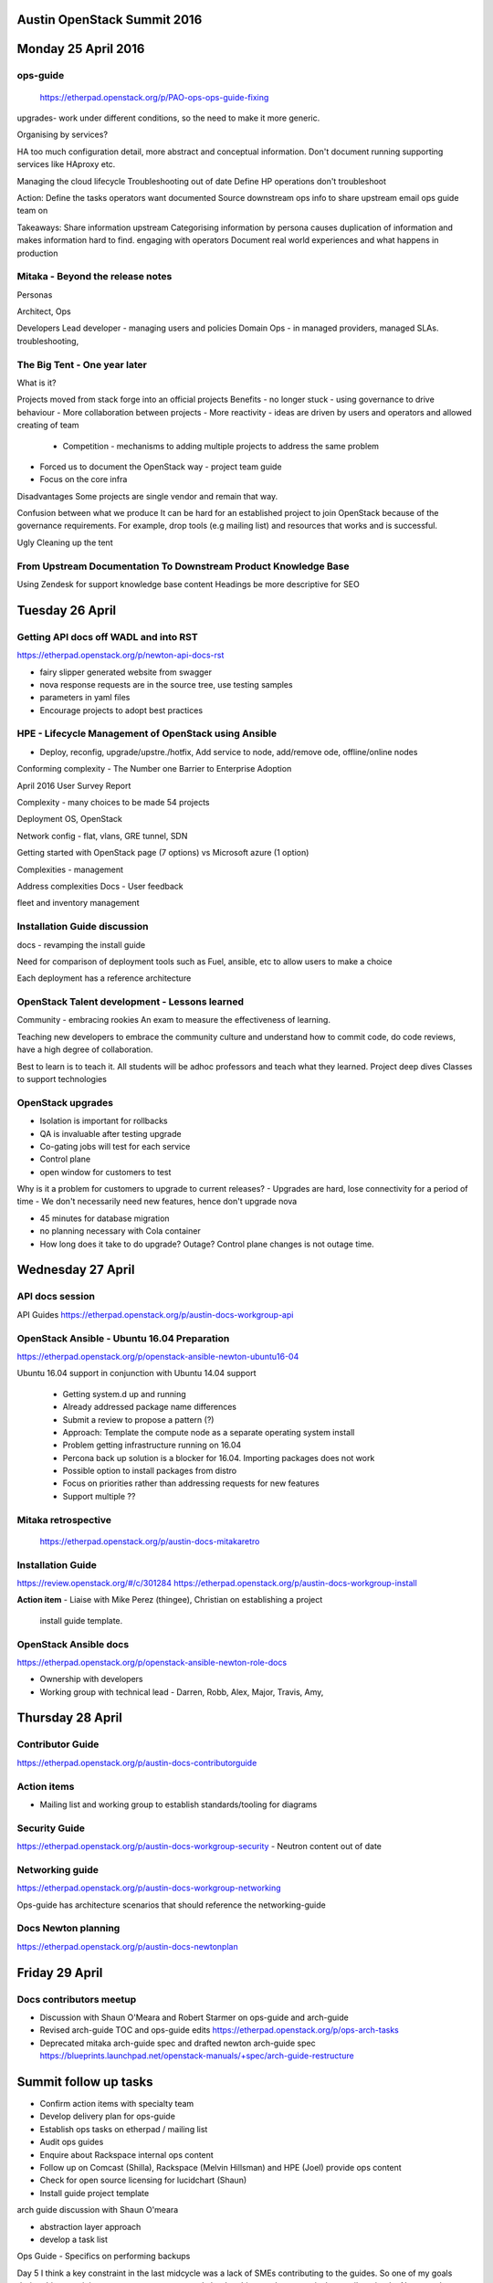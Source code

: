 ============================
Austin OpenStack Summit 2016
============================

====================
Monday 25 April 2016
====================

ops-guide
~~~~~~~~~
 https://etherpad.openstack.org/p/PAO-ops-ops-guide-fixing
upgrades- work under different conditions, so the need to make it more generic.

Organising by services?

HA too much configuration detail, more abstract and conceptual information.
Don't document running supporting services like HAproxy etc.

Managing the cloud lifecycle
Troubleshooting out of date
Define
HP operations don't troubleshoot

Action:
Define the tasks operators want documented
Source downstream ops info to share upstream
email ops guide team on

Takeaways:
Share information upstream
Categorising information by persona causes duplication of information and makes information hard to find.
engaging with operators
Document real world experiences and what happens in production

Mitaka - Beyond the release notes
~~~~~~~~~~~~~~~~~~~~~~~~~~~~~~~~~

Personas

Architect, Ops

Developers
Lead developer - managing users and policies
Domain Ops - in managed providers, managed SLAs. troubleshooting,

The Big Tent - One year later
~~~~~~~~~~~~~~~~~~~~~~~~~~~~~

What is it?

Projects moved from stack forge into an official projects
Benefits
- no longer stuck  - using governance to drive behaviour
- More collaboration between projects
- More reactivity - ideas are driven by users and operators and allowed creating of team
 - Competition - mechanisms to adding multiple projects to address the same problem
- Forced us to document the OpenStack way - project team guide
- Focus on the core infra

Disadvantages
Some projects are single vendor and remain that way.

Confusion between what we produce
It can be hard  for an established project to join OpenStack because of the governance requirements. For example, drop tools (e.g mailing list) and resources that works and is successful.\

Ugly
Cleaning up the tent


From Upstream Documentation To Downstream Product Knowledge Base
~~~~~~~~~~~~~~~~~~~~~~~~~~~~~~~~~~~~~~~~~~~~~~~~~~~~~~~~~~~~~~~~

Using Zendesk for support knowledge base content
Headings be more descriptive for SEO

================
Tuesday 26 April
================

Getting API docs off WADL and into RST
~~~~~~~~~~~~~~~~~~~~~~~~~~~~~~~~~~~~~~

https://etherpad.openstack.org/p/newton-api-docs-rst

- fairy slipper generated website from swagger
- nova response requests are in the source tree, use testing samples
- parameters in yaml files
- Encourage projects to adopt best practices

HPE - Lifecycle Management of OpenStack using Ansible
~~~~~~~~~~~~~~~~~~~~~~~~~~~~~~~~~~~~~~~~~~~~~~~~~~~~~

- Deploy, reconfig, upgrade/upstre./hotfix, Add service to node, add/remove ode, offline/online nodes

Conforming complexity - The Number one Barrier to Enterprise Adoption

April 2016 User Survey Report

Complexity - many choices to be made
54 projects

Deployment
OS, OpenStack

Network config - flat, vlans, GRE tunnel, SDN

Getting started with OpenStack page (7 options) vs Microsoft azure (1 option)

Complexities - management

Address complexities
Docs -
User feedback 

fleet and inventory management

Installation Guide discussion
~~~~~~~~~~~~~~~~~~~~~~~~~~~~~

docs - revamping the install guide

Need for comparison of deployment tools such as Fuel, ansible, etc to allow users to make a choice

Each deployment has a reference architecture

OpenStack Talent development  - Lessons learned
~~~~~~~~~~~~~~~~~~~~~~~~~~~~~~~~~~~~~~~~~~~~~~~

Community - embracing rookies
An exam to measure the effectiveness of learning. 

Teaching new developers to embrace the community culture and understand how
to commit code, do code reviews, have a high degree of collaboration.

Best to learn is to teach it. All students will be adhoc professors and
teach what they learned.
Project deep dives
Classes to support technologies

OpenStack upgrades
~~~~~~~~~~~~~~~~~~

- Isolation is important for rollbacks
- QA is invaluable after testing upgrade
- Co-gating jobs will test for each service
- Control plane
- open window for customers to test

Why is it a problem for customers to upgrade to current releases?
- Upgrades are hard, lose connectivity for a period of time
- We don't necessarily need new features, hence don't upgrade
nova

- 45 minutes for database migration
- no planning necessary with Cola container
- How long does it take to do upgrade? Outage? Control plane changes is not
  outage time.

==================
Wednesday 27 April
==================

API docs session
~~~~~~~~~~~~~~~~

API Guides https://etherpad.openstack.org/p/austin-docs-workgroup-api


OpenStack Ansible - Ubuntu 16.04 Preparation
~~~~~~~~~~~~~~~~~~~~~~~~~~~~~~~~~~~~~~~~~~~~

https://etherpad.openstack.org/p/openstack-ansible-newton-ubuntu16-04

Ubuntu 16.04 support in conjunction with Ubuntu 14.04 support

 - Getting system.d up and running
 - Already addressed package name differences
 - Submit a review to propose a pattern (?)
 - Approach: Template the compute node as a separate operating system install
 - Problem getting infrastructure running on 16.04
 - Percona back up solution is a blocker for 16.04. Importing packages does not work
 - Possible option to install packages from distro
 - Focus on priorities rather than addressing requests for new features
 - Support multiple ??
 
Mitaka retrospective
~~~~~~~~~~~~~~~~~~~~
 https://etherpad.openstack.org/p/austin-docs-mitakaretro
 

Installation Guide
~~~~~~~~~~~~~~~~~~

https://review.openstack.org/#/c/301284
https://etherpad.openstack.org/p/austin-docs-workgroup-install

**Action item**
- Liaise with Mike Perez (thingee), Christian on establishing a project
  install guide template.
  
  
OpenStack Ansible docs
~~~~~~~~~~~~~~~~~~~~~~

https://etherpad.openstack.org/p/openstack-ansible-newton-role-docs

- Ownership with developers
- Working group with technical lead - Darren, Robb, Alex, Major, Travis, Amy, 

=================
Thursday 28 April
=================

Contributor Guide
~~~~~~~~~~~~~~~~~

https://etherpad.openstack.org/p/austin-docs-contributorguide

Action items
~~~~~~~~~~~~
- Mailing list and working group to establish standards/tooling for diagrams

Security Guide
~~~~~~~~~~~~~~
https://etherpad.openstack.org/p/austin-docs-workgroup-security 
- Neutron content out of date

Networking guide
~~~~~~~~~~~~~~~~

https://etherpad.openstack.org/p/austin-docs-workgroup-networking

Ops-guide has architecture scenarios that should reference the networking-guide


Docs Newton planning
~~~~~~~~~~~~~~~~~~~~
https://etherpad.openstack.org/p/austin-docs-newtonplan

===============
Friday 29 April
===============

Docs contributors meetup
~~~~~~~~~~~~~~~~~~~~~~~~

- Discussion with Shaun O'Meara and Robert Starmer on ops-guide and arch-guide
- Revised arch-guide TOC and ops-guide edits
  https://etherpad.openstack.org/p/ops-arch-tasks
- Deprecated mitaka arch-guide spec and drafted newton arch-guide spec
  https://blueprints.launchpad.net/openstack-manuals/+spec/arch-guide-restructure

======================
Summit follow up tasks
======================

- Confirm action items with specialty team
- Develop delivery plan for ops-guide
- Establish ops tasks on etherpad / mailing list
- Audit ops guides
- Enquire about Rackspace internal ops content
- Follow up on Comcast (Shilla), Rackspace (Melvin Hillsman) and HPE (Joel) provide ops content
- Check for open source licensing for lucidchart (Shaun)
- Install guide project template

arch guide discussion with Shaun O'meara

- abstraction layer approach
- develop a task list

Ops Guide
- Specifics on performing backups

Day 5
I think a key constraint in the last midcycle was a lack of SMEs contributing to the guides. So one of my goals during this summit is to meet some operators and cloud architects who can actively contribute ito the Newton release cycle.

Mentor 

Day 4

OpenStack-ansible docs session


BBQ

Day 3

Core reviewer - Long center
